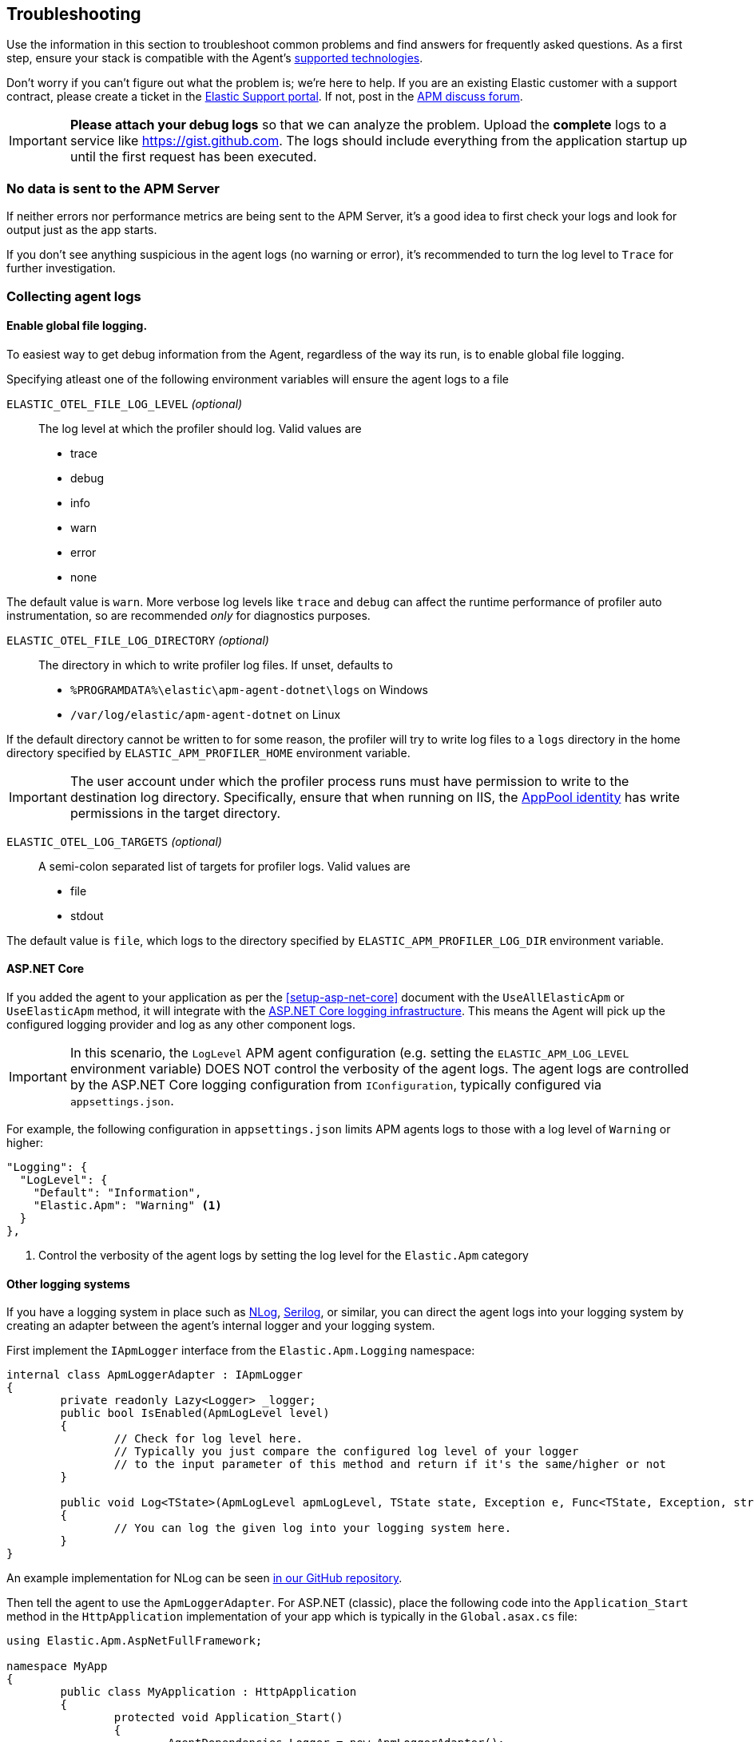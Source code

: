 ifdef::env-github[]
NOTE: For the best reading experience,
please view this documentation at https://www.elastic.co/guide/en/apm/agent/dotnet[elastic.co]
endif::[]

[[troubleshooting]]
== Troubleshooting

Use the information in this section to troubleshoot common problems and find
answers for frequently asked questions.
As a first step, ensure your stack is compatible with the Agent's <<supported-technologies,supported technologies>>.

Don't worry if you can't figure out what the problem is; we’re here to help.
If you are an existing Elastic customer with a support contract, please create a ticket in the
https://support.elastic.co/customers/s/login/[Elastic Support portal].
If not, post in the https://discuss.elastic.co/c/apm[APM discuss forum].

IMPORTANT: *Please attach your debug logs* so that we can analyze the problem.
Upload the *complete* logs to a service like https://gist.github.com.
The logs should include everything from the application startup up until the first request has been executed.

[float]
[[no-data-sent]]
=== No data is sent to the APM Server

If neither errors nor performance metrics are being sent to the APM Server,
it's a good idea to first check your logs and look for output just as the app starts.

If you don't see anything suspicious in the agent logs (no warning or error), it's recommended to turn the log level to `Trace` for further investigation.

[float]
[[collect-agent-logs]]
=== Collecting agent logs

[float]
[[collect-logs-globally]]
==== Enable global file logging.

To easiest way to get debug information from the Agent, regardless of the way its run, is to enable global file logging.

Specifying atleast one of the following environment variables will ensure the agent logs to a file

`ELASTIC_OTEL_FILE_LOG_LEVEL` _(optional)_::

The log level at which the profiler should log. Valid values are

* trace
* debug
* info
* warn
* error
* none


The default value is `warn`. More verbose log levels like `trace` and `debug` can
affect the runtime performance of profiler auto instrumentation, so are recommended
_only_ for diagnostics purposes.

`ELASTIC_OTEL_FILE_LOG_DIRECTORY` _(optional)_::

The directory in which to write profiler log files. If unset, defaults to

* `%PROGRAMDATA%\elastic\apm-agent-dotnet\logs` on Windows
* `/var/log/elastic/apm-agent-dotnet` on Linux

If the default directory cannot be written to for some reason, the profiler
will try to write log files to a `logs` directory in the home directory specified
by `ELASTIC_APM_PROFILER_HOME` environment variable.

[IMPORTANT]
--
The user account under which the profiler process runs must have permission to
write to the destination log directory. Specifically, ensure that when running
on IIS, the https://learn.microsoft.com/en-us/iis/manage/configuring-security/application-pool-identities[AppPool identity]
has write permissions in the target directory.
--

`ELASTIC_OTEL_LOG_TARGETS` _(optional)_::

A semi-colon separated list of targets for profiler logs. Valid values are

* file
* stdout

The default value is `file`, which logs to the directory specified by
`ELASTIC_APM_PROFILER_LOG_DIR` environment variable.


[float]
[[collect-logs-core]]
==== ASP.NET Core

If you added the agent to your application as per the <<setup-asp-net-core>> document with the `UseAllElasticApm` or `UseElasticApm` method, it will integrate with the
https://docs.microsoft.com/en-us/aspnet/core/fundamentals/logging[ASP.NET Core logging infrastructure].
This means the Agent will pick up the configured logging provider and log as any other component logs.

[IMPORTANT]
--
In this scenario, the `LogLevel` APM agent configuration (e.g. setting the `ELASTIC_APM_LOG_LEVEL` environment variable) DOES NOT control the 
verbosity of the agent logs. The agent logs are controlled by the ASP.NET Core logging configuration from `IConfiguration`, typically configured 
via `appsettings.json`.
--

For example, the following configuration in `appsettings.json` limits APM agents logs to those with a log level of `Warning` or higher:

[source,xml]
----
"Logging": {
  "LogLevel": {
    "Default": "Information",
    "Elastic.Apm": "Warning" <1>
  }
},
----
<1> Control the verbosity of the agent logs by setting the log level for the `Elastic.Apm` category

[float]
[[collect-logs-class-other-logging-systems]]
==== Other logging systems

If you have a logging system in place such as https://nlog-project.org/[NLog], https://serilog.net/[Serilog], 
or similar, you can direct the agent logs into your logging system by creating an adapter between 
the agent's internal logger and your logging system.

First implement the `IApmLogger` interface from the `Elastic.Apm.Logging` namespace:

[source,csharp]
----
internal class ApmLoggerAdapter : IApmLogger
{
	private readonly Lazy<Logger> _logger;
	public bool IsEnabled(ApmLogLevel level)
	{
		// Check for log level here.
		// Typically you just compare the configured log level of your logger
		// to the input parameter of this method and return if it's the same/higher or not
	}

	public void Log<TState>(ApmLogLevel apmLogLevel, TState state, Exception e, Func<TState, Exception, string> formatter)
	{
		// You can log the given log into your logging system here.
	}
}
----

An example implementation for NLog can be seen https://github.com/elastic/apm-agent-dotnet/blob/f6a33a185675b7b918af59d3333d94b32329a84a/sample/AspNetFullFrameworkSampleApp/App_Start/ApmLoggerToNLog.cs[in our GitHub repository].

Then tell the agent to use the `ApmLoggerAdapter`. For ASP.NET (classic), place the following code into the `Application_Start` 
method in the `HttpApplication` implementation of your app which is typically in the `Global.asax.cs` file:

[source,csharp]
----
using Elastic.Apm.AspNetFullFramework;

namespace MyApp
{
	public class MyApplication : HttpApplication
	{
		protected void Application_Start()
		{
			AgentDependencies.Logger = new ApmLoggerAdapter();

			// other application setup...
		}
	}
}
----

During initialization, the agent checks if an additional logger was configured-- the agent only does this once, so it's important 
to set it as early in the process as possible, typically in the `Application_Start` method.

[float]
[[collect-logs-general]]
==== General .NET applications

If none of the above cases apply to your application, you can still use a logger adapter and redirect agent logs into a .NET 
logging system like NLog, Serilog, or similar.

For this you'll need an `IApmLogger` implementation (see above) which you need to pass to the `Setup` method during agent setup:

[source,csharp]
----
Agent.Setup(new AgentComponents(logger: new ApmLoggerAdapter()));
----

[float]
[[double-agent-initialization-log]]
=== Following error appears in logs: `The singleton APM agent has already been instantiated and can no longer be configured.`

See "<<double-agent-initialization>>".

[float]
[[double-agent-initialization]]
=== An `InstanceAlreadyCreatedException` exception is thrown

In the early stage of a monitored process, the Agent might throw an `InstanceAlreadyCreatedException` exception with the following message: "The singleton APM agent has already been instantiated and can no longer be configured.", or an error log appears with the same message. This happens when you attempt to initialize the Agent multiple times, which is prohibited. Allowing multiple Agent instances per process would open up problems, like capturing events and metrics multiple times for each instance, or having multiple background threads for event serialization and transfer to the APM Server.

TIP: Take a look at the initialization section of the <<public-api,Public Agent API>> for more information on how agent initialization works.

As an example, this issue can happen if you call the `Elastic.Apm.Agent.Setup` method multiple times, or if you call another method on `Elastic.Apm.Agent` that implicitly initializes the agent, and then you call the `Elastic.Apm.Agent.Setup` method on the already initialized agent.

Another example might be when you use the Public Agent API in combination with the IIS module or the ASP.NET Core NuGet package, where you enable the agent with the `UseElasticApm` or `UseAllElasticApm` methods. Both the first call to the IIS module and the `UseElasticApm`/`UseAllElasticApm` methods internally call the `Elastic.Apm.Agent.Setup` method to initialize the agent.

You may use the Public Agent API with the `Elastic.Apm.Agent` class in code that can potentially execute before the IIS module initializes or the `UseElasticApm`/`UseAllElasticApm` calls execute. If that happens, those will fail, as the Agent has been implicitly initialized already.

To prevent the `InstanceAlreadyCreatedException` in these scenarios, first use the `Elastic.Apm.Agent.IsConfigured` method to check if the agent is already initialized. After the check, you can safely use other methods in the Public Agent API. This will prevent accidental implicit agent initialization.

[float]
[[legacy-asp-net-sync-context]]
=== ASP.NET is using LegacyAspNetSynchronizationContext and might not behave well for asynchronous code

If you see this warning being logged it means your classic ASP.NET Application is running under quirks mode and is using a deprecated but backwards compatible asynchronous context.
This may prevent our agent from working correctly when asynchronous code introduces a thread switch since this context does not reliably restore `HttpContext.Items`. 

To break out of quirks mode the runtime must be explicitly specified in web.config:


[source,xml]
----
<httpRuntime targetFramework="4.5" />
----

Read more about ASP.NET quirks mode here: https://devblogs.microsoft.com/dotnet/all-about-httpruntime-targetframework

[float]
[[sql-failed-to-remove-from-processing-spans]]
=== SqlEventListener Failed capturing sql statement (failed to remove from ProcessingSpans).

We log this warning when our SQL even listener is unable to find the active transaction. 
This has been only observed under IIS when the application is running under quirks mode.
See "<<legacy-asp-net-sync-context>>" section for more backfround information and possible fixes.


[float]
[[http-no-transaction]]
=== HttpDiagnosticListenerFullFrameworkImpl No current transaction, skip creating span for outgoing HTTP request

We log this trace warning when our outgoing HTTP listener is not able to get the current transaction.
This has been only observed under IIS when the application is running under quirks mode.
See "<<legacy-asp-net-sync-context>>" section for more backfround information and possible fixes.


[float]
[[iis-integrated-pipeline-mode]]
=== Exception: System.PlatformNotSupportedException: This operation requires IIS integrated pipeline mode

This exception happens if the classic ASP.NET application run under an Application pool that enforces the classic pipeline mode. 
This prevents our agent to modify headers and thus will break distributed tracing. 

The agent is only supported on IIS7 and higher where the `Integrated Pipeline Mode` is the default.


[float]
[[startup-hook-failure]]
=== Startup hooks failure

If the <<zero-code-change-setup, startup hook>> integration throws an exception, additional detail can be obtained through <<collect-logs-globally, enabling the global log collection>>.

[float]
[[agent-overhead]]
=== The agent causes too much overhead

A good place to start is <<config-all-options-summary>>. There are multiple settings with the `Performance` keyword which can help you tweak the agent for your needs.

The most expensive operation in the agent is typically stack trace capturing. The agent, by default, only captures stack traces for spans with a duration of 5ms or more, and with a limit of 50 stack frames.
If this is too much in your environment, consider disabling stack trace capturing either partially or entirely:

- To disable stack trace capturing for spans, but continue to capture stack traces for errors, set the <<config-span-stack-trace-min-duration>> to `-1` and leave the <<config-stack-trace-limit>> on its default.
- To disable stack trace capturing entirely –which in most applications reduces the agent overhead dramatically– set <<config-stack-trace-limit>> to `0`.

[float]
[[iisexpress-classic-pipeline]]
=== The ElasticApmModule does not load or capture transactions and there are no agent logs generated on IISExpress 

When debugging applications using Visual Studio and IISExpress, the same requirement to use the `Integrated` managed 
pipeline mode exists. Select your web application project in the solution explorer and press F4 to load the properties
window. If the managed pipeline mode is set to classic, the ElasticApmModule will not load.

For example:

image::./images/classic-pipeline.png[Classic Managed Pipeline Mode in Properties]

Should be changed to:

image::./images/integrated-pipeline.png[Integrated Managed Pipeline Mode in Properties]

You may need to restart Visual Studio for these changes to fully apply.